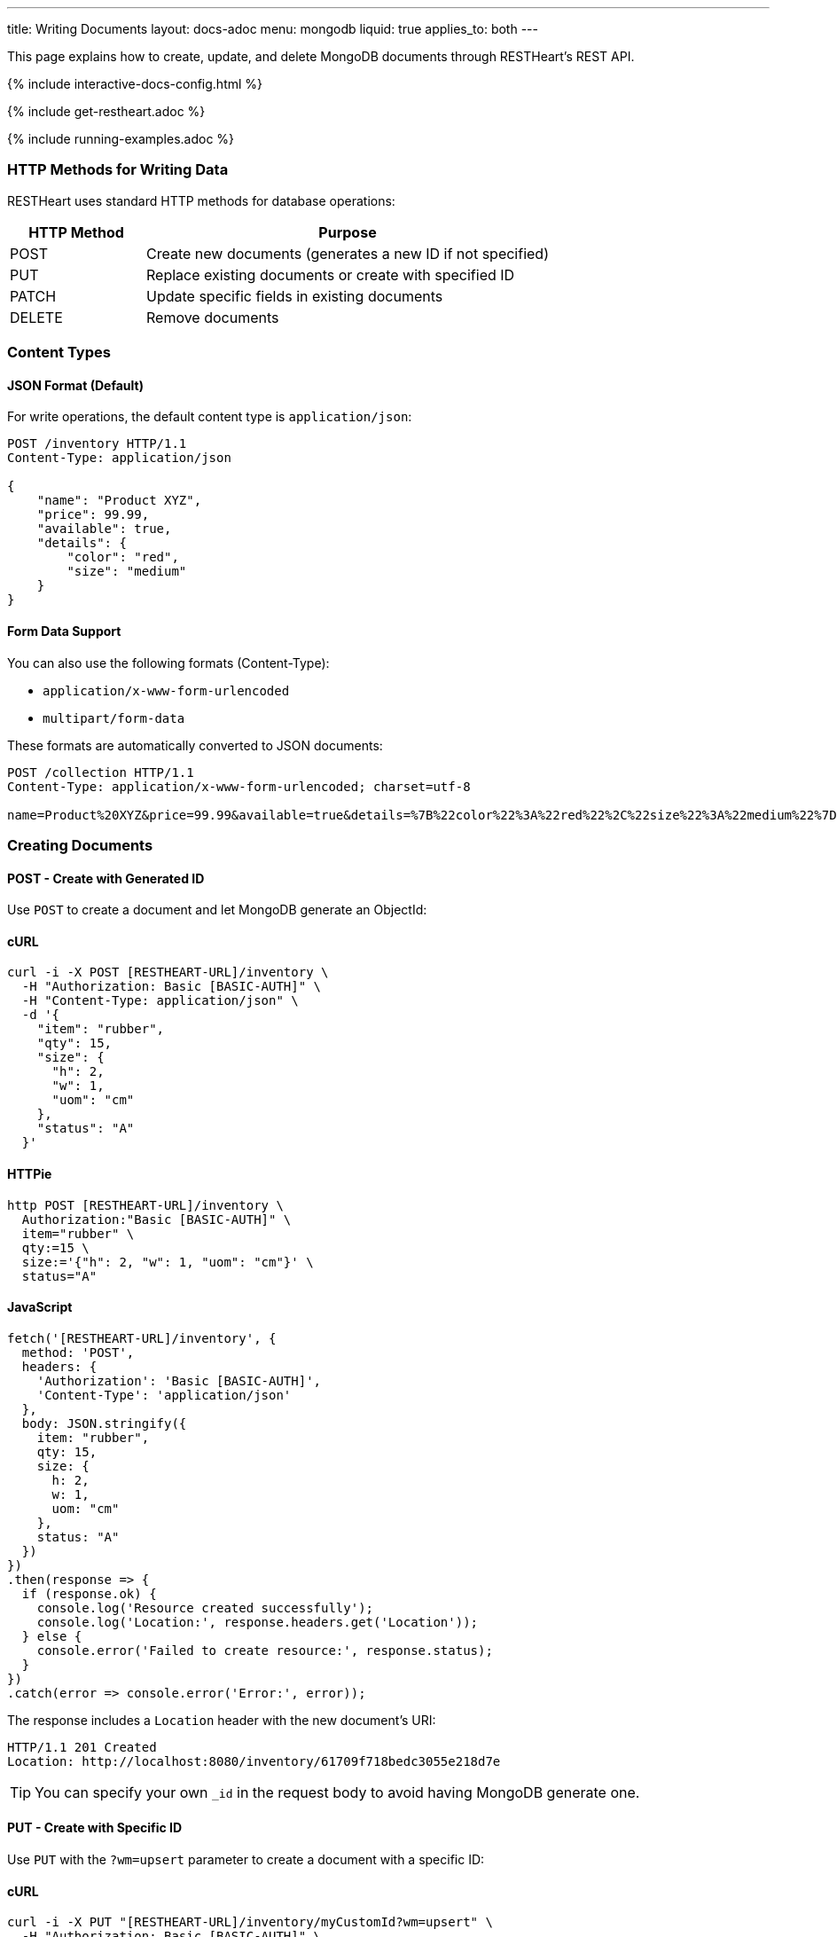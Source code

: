 ---
title: Writing Documents
layout: docs-adoc
menu: mongodb
liquid: true
applies_to: both
---

:page-liquid:

This page explains how to create, update, and delete MongoDB documents through RESTHeart's REST API.

++++
<script defer src="https://cdn.jsdelivr.net/npm/alpinejs@3.x.x/dist/cdn.min.js"></script>
<script src="/js/interactive-docs-config.js"></script>
{% include interactive-docs-config.html %}
++++

{% include get-restheart.adoc %}

{% include running-examples.adoc %}

=== HTTP Methods for Writing Data

RESTHeart uses standard HTTP methods for database operations:

[cols="1,3", options="header"]
|===
|HTTP Method |Purpose
|POST |Create new documents (generates a new ID if not specified)
|PUT |Replace existing documents or create with specified ID
|PATCH |Update specific fields in existing documents
|DELETE |Remove documents
|===

=== Content Types

==== JSON Format (Default)

For write operations, the default content type is `application/json`:

[source,http]
----
POST /inventory HTTP/1.1
Content-Type: application/json

{
    "name": "Product XYZ",
    "price": 99.99,
    "available": true,
    "details": {
        "color": "red",
        "size": "medium"
    }
}
----

==== Form Data Support

You can also use the following formats (Content-Type):

* `application/x-www-form-urlencoded`
* `multipart/form-data`

These formats are automatically converted to JSON documents:

[source,http]
----
POST /collection HTTP/1.1
Content-Type: application/x-www-form-urlencoded; charset=utf-8

name=Product%20XYZ&price=99.99&available=true&details=%7B%22color%22%3A%22red%22%2C%22size%22%3A%22medium%22%7D
----

=== Creating Documents

==== POST - Create with Generated ID

Use `POST` to create a document and let MongoDB generate an ObjectId:

==== cURL
[source,bash]
----
curl -i -X POST [RESTHEART-URL]/inventory \
  -H "Authorization: Basic [BASIC-AUTH]" \
  -H "Content-Type: application/json" \
  -d '{
    "item": "rubber",
    "qty": 15,
    "size": {
      "h": 2,
      "w": 1,
      "uom": "cm"
    },
    "status": "A"
  }'
----

==== HTTPie
[source,bash]
----
http POST [RESTHEART-URL]/inventory \
  Authorization:"Basic [BASIC-AUTH]" \
  item="rubber" \
  qty:=15 \
  size:='{"h": 2, "w": 1, "uom": "cm"}' \
  status="A"
----

==== JavaScript
[source,javascript]
----
fetch('[RESTHEART-URL]/inventory', {
  method: 'POST',
  headers: {
    'Authorization': 'Basic [BASIC-AUTH]',
    'Content-Type': 'application/json'
  },
  body: JSON.stringify({
    item: "rubber",
    qty: 15,
    size: {
      h: 2,
      w: 1,
      uom: "cm"
    },
    status: "A"
  })
})
.then(response => {
  if (response.ok) {
    console.log('Resource created successfully');
    console.log('Location:', response.headers.get('Location'));
  } else {
    console.error('Failed to create resource:', response.status);
  }
})
.catch(error => console.error('Error:', error));
----

The response includes a `Location` header with the new document's URI:

[source,http]
----
HTTP/1.1 201 Created
Location: http://localhost:8080/inventory/61709f718bedc3055e218d7e
----

TIP: You can specify your own `_id` in the request body to avoid having MongoDB generate one.

==== PUT - Create with Specific ID

Use `PUT` with the `?wm=upsert` parameter to create a document with a specific ID:

==== cURL
[source,bash]
----
curl -i -X PUT "[RESTHEART-URL]/inventory/myCustomId?wm=upsert" \
  -H "Authorization: Basic [BASIC-AUTH]" \
  -H "Content-Type: application/json" \
  -d '{
    "item": "pencil",
    "qty": 55,
    "size": {
      "h": 10,
      "w": 0.5,
      "uom": "cm"
    }
  }'
----

==== HTTPie
[source,bash]
----
http PUT "[RESTHEART-URL]/inventory/myCustomId?wm=upsert" \
  Authorization:"Basic [BASIC-AUTH]" \
  item="pencil" \
  qty:=55 \
  size:='{"h": 10, "w": 0.5, "uom": "cm"}'
----

==== JavaScript
[source,javascript]
----
fetch('[RESTHEART-URL]/inventory/myCustomId?wm=upsert', {
  method: 'PUT',
  headers: {
    'Authorization': 'Basic [BASIC-AUTH]',
    'Content-Type': 'application/json'
  },
  body: JSON.stringify({
    item: "pencil",
    qty: 55,
    size: {
      h: 10,
      w: 0.5,
      uom: "cm"
    }
  })
})
.then(response => {
  if (response.ok) {
    console.log('Resource created successfully');
    console.log('Location:', response.headers.get('Location'));
  } else {
    console.error('Failed to create resource:', response.status);
  }
})
.catch(error => console.error('Error:', error));
----

=== Updating Documents

==== PUT - Replace Document

`PUT` replaces an existing document completely:

[source,http]
----
PUT /inventory/myCustomId HTTP/1.1

{
  "item": "pencil",
  "qty": 60,
  "size": {
    "h": 15,
    "w": 0.5,
    "uom": "cm"
  }
}
----

WARNING: This replaces the entire document. Any fields not included in the request will be removed.

==== PATCH - Update Specific Fields

`PATCH` modifies only the specified fields:

==== cURL
[source,bash]
----
curl -i -X PATCH [RESTHEART-URL]/inventory/myCustomId \
  -H "Authorization: Basic [BASIC-AUTH]" \
  -H "Content-Type: application/json" \
  -d '{
    "qty": 75,
    "status": "B"
  }'
----

==== HTTPie
[source,bash]
----
http PATCH [RESTHEART-URL]/inventory/myCustomId \
  Authorization:"Basic [BASIC-AUTH]" \
  qty:=75 \
  status="B"
----

==== JavaScript
[source,javascript]
----
fetch('[RESTHEART-URL]/inventory/myCustomId', {
  method: 'PATCH',
  headers: {
    'Authorization': 'Basic [BASIC-AUTH]',
    'Content-Type': 'application/json'
  },
  body: JSON.stringify({
    qty: 75,
    status: "B"
  })
})
.then(response => {
  if (response.ok) {
    console.log('Write request executed successfully');
  } else {
    console.error('Write request failed:', response.status);
  }
})
.catch(error => console.error('Error:', error));
----

This only updates the `qty` and `status` fields, leaving all other fields unchanged.

=== Advanced Update Techniques

==== Updating Nested Fields with Dot Notation

Access nested document fields and array elements using dot notation:

==== cURL
[source,bash]
----
curl -i -X PATCH [RESTHEART-URL]/inventory/myCustomId \
  -H "Authorization: Basic [BASIC-AUTH]" \
  -H "Content-Type: application/json" \
  -d '{
    "size.h": 20
  }'
----

==== HTTPie
[source,bash]
----
http PATCH [RESTHEART-URL]/inventory/myCustomId \
  Authorization:"Basic [BASIC-AUTH]" \
  size.h:=20
----

==== JavaScript
[source,javascript]
----
fetch('[RESTHEART-URL]/inventory/myCustomId', {
  method: 'PATCH',
  headers: {
    'Authorization': 'Basic [BASIC-AUTH]',
    'Content-Type': 'application/json'
  },
  body: JSON.stringify({
    "size.h": 20
  })
})
.then(response => {
  if (response.ok) {
    console.log('Write request executed successfully');
  } else {
    console.error('Write request failed:', response.status);
  }
})
.catch(error => console.error('Error:', error));
----

This updates only the height property within the size object.

For array elements:

==== cURL
[source,bash]
----
curl -i -X PATCH [RESTHEART-URL]/inventory/myCustomId \
  -H "Authorization: Basic [BASIC-AUTH]" \
  -H "Content-Type: application/json" \
  -d '{
    "tags.1": "office"
  }'
----

==== HTTPie
[source,bash]
----
http PATCH [RESTHEART-URL]/inventory/myCustomId \
  Authorization:"Basic [BASIC-AUTH]" \
  tags.1="office"
----

==== JavaScript
[source,javascript]
----
fetch('[RESTHEART-URL]/inventory/myCustomId', {
  method: 'PATCH',
  headers: {
    'Authorization': 'Basic [BASIC-AUTH]',
    'Content-Type': 'application/json'
  },
  body: JSON.stringify({
    "tags.1": "office"
  })
})
.then(response => {
  if (response.ok) {
    console.log('Write request executed successfully');
  } else {
    console.error('Write request failed:', response.status);
  }
})
.catch(error => console.error('Error:', error));
----

This updates the second element of the `tags` array.

==== MongoDB Update Operators

Use MongoDB's update operators in `PATCH` requests for more complex updates:

==== cURL
[source,bash]
----
curl -i -X PATCH [RESTHEART-URL]/inventory/myCustomId \
  -H "Authorization: Basic [BASIC-AUTH]" \
  -H "Content-Type: application/json" \
  -d '{
    "$inc": { "qty": 1 },
    "$push": { "tags": "school" },
    "$unset": { "discontinued": "" },
    "$currentDate": { "lastModified": true }
  }'
----

==== HTTPie
[source,bash]
----
http PATCH [RESTHEART-URL]/inventory/myCustomId \
  Authorization:"Basic [BASIC-AUTH]" \
  Content-Type:application/json \
  '\$inc:={"qty": 1}' \
  '\$push:={"tags": "school"}' \
  '\$unset:={"discontinued": ""}' \
  '\$currentDate:={"lastModified": true}'
----

==== JavaScript
[source,javascript]
----
fetch('[RESTHEART-URL]/inventory/myCustomId', {
  method: 'PATCH',
  headers: {
    'Authorization': 'Basic [BASIC-AUTH]',
    'Content-Type': 'application/json'
  },
  body: JSON.stringify({
    "$inc": { "qty": 1 },
    "$push": { "tags": "school" },
    "$unset": { "discontinued": "" },
    "$currentDate": { "lastModified": true }
  })
})
.then(response => {
  if (response.ok) {
    console.log('Write request executed successfully');
  } else {
    console.error('Write request failed:', response.status);
  }
})
.catch(error => console.error('Error:', error));
----

This:
- Increments `qty` by 1
- Adds "school" to the `tags` array
- Removes the `discontinued` field
- Sets `lastModified` to the current date/time

TIP: See link:https://www.mongodb.com/docs/manual/reference/operator/update/[MongoDB Update Operators] for all available operators.

==== Aggregation Pipeline Updates

Since RESTHeart 7.3, you can use MongoDB's aggregation pipeline for updates:

[source,http]
----
PATCH /inventory/myCustomId HTTP/1.1

[
  {
    "$set": {
      "tags": {
        "$concatArrays": ["$tags", ["office", "school"]]
      }
    }
  }
]
----

This adds "office" and "school" to the existing `tags` array.

=== Deleting Documents

Use the `DELETE` method to remove documents:

==== cURL
[source,bash]
----
curl -i -X DELETE [RESTHEART-URL]/inventory/myCustomId \
  -H "Authorization: Basic [BASIC-AUTH]"
----

==== HTTPie
[source,bash]
----
http DELETE [RESTHEART-URL]/inventory/myCustomId \
  Authorization:"Basic [BASIC-AUTH]"
----

==== JavaScript
[source,javascript]
----
fetch('[RESTHEART-URL]/inventory/myCustomId', {
  method: 'DELETE',
  headers: {
    'Authorization': 'Basic [BASIC-AUTH]'
  }
})
.then(response => {
  if (response.ok) {
    console.log('Write request executed successfully');
  } else {
    console.error('Write request failed:', response.status);
  }
})
.catch(error => console.error('Error:', error));
----

=== Bulk Operations

Perform operations on multiple documents with a single request.

==== Bulk Inserts

Create multiple documents at once:

==== cURL
[source,bash]
----
curl -i -X POST [RESTHEART-URL]/inventory \
  -H "Authorization: Basic [BASIC-AUTH]" \
  -H "Content-Type: application/json" \
  -d '[
    { "item": "journal", "qty": 25, "status": "A" },
    { "item": "notebook", "qty": 50, "status": "A" },
    { "item": "paper", "qty": 100, "status": "D" },
    { "item": "planner", "qty": 75, "status": "D" },
    { "item": "postcard", "qty": 45, "status": "A" }
  ]'
----

==== HTTPie
[source,bash]
----
echo '[
  { "item": "journal", "qty": 25, "status": "A" },
  { "item": "notebook", "qty": 50, "status": "A" },
  { "item": "paper", "qty": 100, "status": "D" },
  { "item": "planner", "qty": 75, "status": "D" },
  { "item": "postcard", "qty": 45, "status": "A" }
]' | http POST [RESTHEART-URL]/inventory \
  Authorization:"Basic [BASIC-AUTH]" \
  Content-Type:application/json
----

==== JavaScript
[source,javascript]
----
fetch('[RESTHEART-URL]/inventory', {
  method: 'POST',
  headers: {
    'Authorization': 'Basic [BASIC-AUTH]',
    'Content-Type': 'application/json'
  },
  body: JSON.stringify([
    { item: "journal", qty: 25, status: "A" },
    { item: "notebook", qty: 50, status: "A" },
    { item: "paper", qty: 100, status: "D" },
    { item: "planner", qty: 75, status: "D" },
    { item: "postcard", qty: 45, status: "A" }
  ])
})
.then(response => {
  if (response.ok) {
    console.log('Resource created successfully');
    console.log('Location:', response.headers.get('Location'));
  } else {
    console.error('Failed to create resource:', response.status);
  }
})
.catch(error => console.error('Error:', error));
----

==== Bulk Updates

Update multiple documents using a filter:

==== cURL
[source,bash]
----
curl -i -X PATCH '[RESTHEART-URL]/inventory/*' \
  -G --data-urlencode 'filter={"qty":{"$gt":50}}' \
  -H "Authorization: Basic [BASIC-AUTH]" \
  -H "Content-Type: application/json" \
  -d '{
    "highQuantity": true
  }'
----

==== HTTPie
[source,bash]
----
http PATCH '[RESTHEART-URL]/inventory/*?filter={"qty":{"$gt":50}}' \
  Authorization:"Basic [BASIC-AUTH]" \
  highQuantity:=true
----

==== JavaScript
[source,javascript]
----
fetch('[RESTHEART-URL]/inventory/*?filter=' + encodeURIComponent('{"qty":{"$gt":50}}'), {
  method: 'PATCH',
  headers: {
    'Authorization': 'Basic [BASIC-AUTH]',
    'Content-Type': 'application/json'
  },
  body: JSON.stringify({
    highQuantity: true
  })
})
.then(response => {
  if (response.ok) {
    console.log('Write request executed successfully');
  } else {
    console.error('Write request failed:', response.status);
  }
})
.catch(error => console.error('Error:', error));
----

This adds the `highQuantity` field to all documents with a quantity greater than 50.

==== Bulk Deletes

Delete multiple documents matching a filter:

==== cURL
[source,bash]
----
curl -i -X DELETE '[RESTHEART-URL]/inventory/*' \
  -G --data-urlencode 'filter={"status":"D"}' \
  -H "Authorization: Basic [BASIC-AUTH]"
----

==== HTTPie
[source,bash]
----
http DELETE '[RESTHEART-URL]/inventory/*?filter={"status":"D"}' \
  Authorization:"Basic [BASIC-AUTH]"
----

==== JavaScript
[source,javascript]
----
fetch('[RESTHEART-URL]/inventory/*?filter=' + encodeURIComponent('{"status":"D"}'), {
  method: 'DELETE',
  headers: {
    'Authorization': 'Basic [BASIC-AUTH]'
  }
})
.then(response => {
  if (response.ok) {
    console.log('Write request executed successfully');
  } else {
    console.error('Write request failed:', response.status);
  }
})
.catch(error => console.error('Error:', error));
----

This deletes all documents with a status of "D".

IMPORTANT: Bulk operations require special permissions. The default `admin` user can execute them, but other users need the appropriate permissions.

=== Write Modes

The `?wm=` query parameter can override the default write mode for each HTTP method:

[cols="1,2,2", options="header"]
|===
|Write Mode |Description |Example
|insert |Create a new document, fail if ID exists |`POST /collection?wm=insert`
|update |Update an existing document, fail if ID doesn't exist |`PUT /collection/docId?wm=update`
|upsert |Update if exists, create if doesn't exist |`PUT /collection/docId?wm=upsert`
|===

IMPORTANT: The `wm` parameter requires special permissions. The default `admin` user can use it, but other users need the `allowWriteMode` permission.

=== Reference: Default MongoDB Operations

This table shows which MongoDB operation is executed based on the HTTP method and write mode:

[cols="1,1,2,3,2", options="header"]
|============================================================================================
| Write Mode | Method  | URI            | MongoDB Operation             | Description
| *insert*   | *POST*  | `/coll`        | `insertOne`                   | Create document with generated ID
| insert     | PUT     | `/coll/docid`  | `insertOne`                   | Create document with specified ID
| insert     | PATCH   | `/coll/docid`  | `findOneAndUpdate(upsert:true)` | Insert with update operators
| update     | POST    | `/coll`        | `findOneAndReplace(upsert:false)` | Replace existing document
| *update*   | *PUT*   | `/coll/docid`  | `findOneAndReplace(upsert:false)` | Replace existing document
| *update*   | *PATCH* | `/coll/docid`  | `findOneAndUpdate(upsert:false)` | Update specific fields
| upsert     | POST    | `/coll`        | `findOneAndReplace(upsert:true)` | Replace or create with body ID
| upsert     | PUT     | `/coll/docid`  | `findOneAndReplace(upsert:true)` | Replace or create with URI ID
| upsert     | PATCH   | `/coll/docid`  | `findOneAndUpdate(upsert:true)` | Update fields or create
|============================================================================================

Bold entries indicate default behavior when no `wm` parameter is specified.

